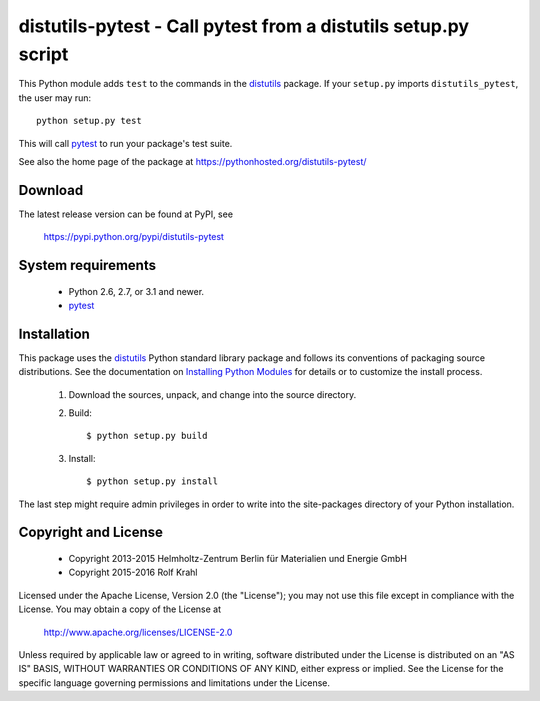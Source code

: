 distutils-pytest - Call pytest from a distutils setup.py script
===============================================================

This Python module adds ``test`` to the commands in the `distutils`_
package.  If your ``setup.py`` imports ``distutils_pytest``, the user
may run::

  python setup.py test

This will call `pytest`_ to run your package's test suite.

See also the home page of the package at
https://pythonhosted.org/distutils-pytest/


Download
--------

The latest release version can be found at PyPI, see

    https://pypi.python.org/pypi/distutils-pytest


System requirements
-------------------

 + Python 2.6, 2.7, or 3.1 and newer.
 + `pytest`_


Installation
------------

This package uses the `distutils`_ Python standard library package and
follows its conventions of packaging source distributions.  See the
documentation on `Installing Python Modules`_ for details or to
customize the install process.

  1. Download the sources, unpack, and change into the source
     directory.

  2. Build::

       $ python setup.py build

  3. Install::

       $ python setup.py install

The last step might require admin privileges in order to write into
the site-packages directory of your Python installation.


Copyright and License
---------------------

 - Copyright 2013-2015
   Helmholtz-Zentrum Berlin für Materialien und Energie GmbH
 - Copyright 2015-2016 Rolf Krahl

Licensed under the Apache License, Version 2.0 (the "License"); you
may not use this file except in compliance with the License.  You may
obtain a copy of the License at

    http://www.apache.org/licenses/LICENSE-2.0

Unless required by applicable law or agreed to in writing, software
distributed under the License is distributed on an "AS IS" BASIS,
WITHOUT WARRANTIES OR CONDITIONS OF ANY KIND, either express or
implied.  See the License for the specific language governing
permissions and limitations under the License.


.. _distutils: https://docs.python.org/2.7/library/distutils.html
.. _pytest: http://pytest.org/
.. _Installing Python Modules: https://docs.python.org/2.7/install/
